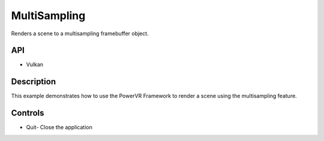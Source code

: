 =============
MultiSampling
=============

.. figure:: ./MultiSampling.png

Renders a scene to a multisampling framebuffer object.

API
---
* Vulkan

Description
-----------
This example demonstrates how to use the PowerVR Framework to render a scene using the multisampling feature.

Controls
--------
- Quit- Close the application
